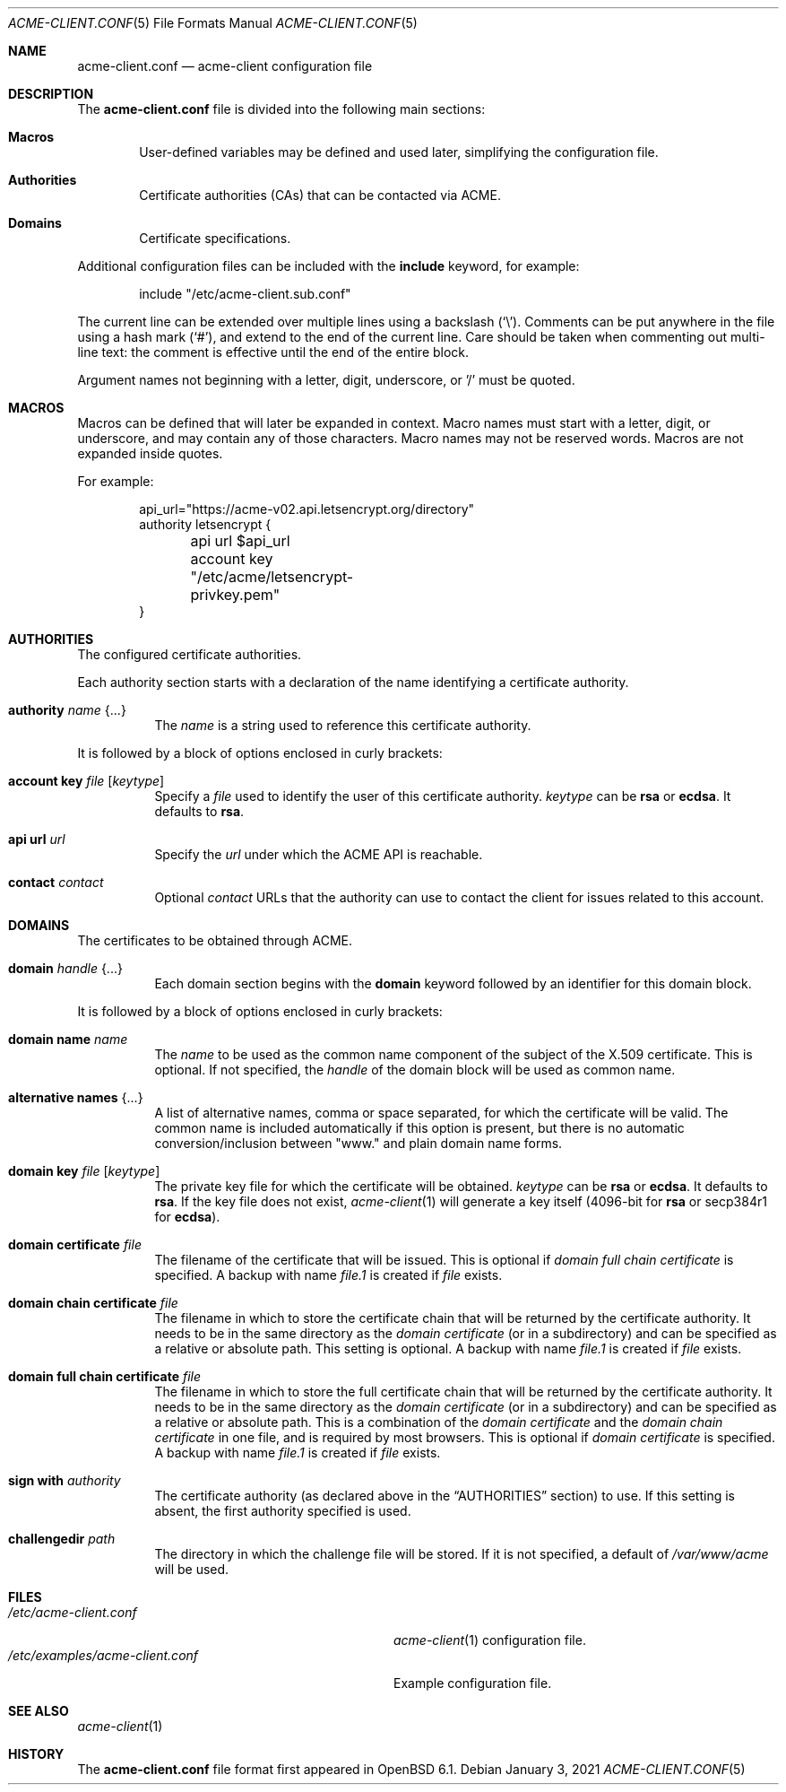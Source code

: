 .\"	$OpenBSD: acme-client.conf.5,v 1.28 2021/01/03 16:32:38 florian Exp $
.\"
.\" Copyright (c) 2005 Esben Norby <norby@openbsd.org>
.\" Copyright (c) 2004 Claudio Jeker <claudio@openbsd.org>
.\" Copyright (c) 2003, 2004 Henning Brauer <henning@openbsd.org>
.\" Copyright (c) 2002 Daniel Hartmeier <dhartmei@openbsd.org>
.\"
.\" Permission to use, copy, modify, and distribute this software for any
.\" purpose with or without fee is hereby granted, provided that the above
.\" copyright notice and this permission notice appear in all copies.
.\"
.\" THE SOFTWARE IS PROVIDED "AS IS" AND THE AUTHOR DISCLAIMS ALL WARRANTIES
.\" WITH REGARD TO THIS SOFTWARE INCLUDING ALL IMPLIED WARRANTIES OF
.\" MERCHANTABILITY AND FITNESS. IN NO EVENT SHALL THE AUTHOR BE LIABLE FOR
.\" ANY SPECIAL, DIRECT, INDIRECT, OR CONSEQUENTIAL DAMAGES OR ANY DAMAGES
.\" WHATSOEVER RESULTING FROM LOSS OF USE, DATA OR PROFITS, WHETHER IN AN
.\" ACTION OF CONTRACT, NEGLIGENCE OR OTHER TORTIOUS ACTION, ARISING OUT OF
.\" OR IN CONNECTION WITH THE USE OR PERFORMANCE OF THIS SOFTWARE.
.\"
.Dd $Mdocdate: January 3 2021 $
.Dt ACME-CLIENT.CONF 5
.Os
.Sh NAME
.Nm acme-client.conf
.Nd acme-client configuration file
.Sh DESCRIPTION
The
.Nm
file is divided into the following main sections:
.Bl -tag -width xxxx
.It Sy Macros
User-defined variables may be defined and used later, simplifying the
configuration file.
.It Sy Authorities
Certificate authorities (CAs) that can be contacted via ACME.
.It Sy Domains
Certificate specifications.
.El
.Pp
Additional configuration files can be included with the
.Ic include
keyword, for example:
.Bd -literal -offset indent
include "/etc/acme-client.sub.conf"
.Ed
.Pp
The current line can be extended over multiple lines using a backslash
.Pq Sq \e .
Comments can be put anywhere in the file using a hash mark
.Pq Sq # ,
and extend to the end of the current line.
Care should be taken when commenting out multi-line text:
the comment is effective until the end of the entire block.
.Pp
Argument names not beginning with a letter, digit, underscore, or '/'
must be quoted.
.Sh MACROS
Macros can be defined that will later be expanded in context.
Macro names must start with a letter, digit, or underscore,
and may contain any of those characters.
Macro names may not be reserved words.
Macros are not expanded inside quotes.
.Pp
For example:
.Bd -literal -offset indent
api_url="https://acme-v02.api.letsencrypt.org/directory"
authority letsencrypt {
	api url $api_url
	account key "/etc/acme/letsencrypt-privkey.pem"
}
.Ed
.Sh AUTHORITIES
The configured certificate authorities.
.Pp
Each authority section starts with a declaration of the name identifying a
certificate authority.
.Bl -tag -width Ds
.It Ic authority Ar name Brq ...
The
.Ar name
is a string used to reference this certificate authority.
.El
.Pp
It is followed by a block of options enclosed in curly brackets:
.Bl -tag -width Ds
.It Ic account key Ar file Op Ar keytype
Specify a
.Ar file
used to identify the user of this certificate authority.
.Ar keytype
can be
.Cm rsa
or
.Cm ecdsa .
It defaults to
.Cm rsa .
.It Ic api url Ar url
Specify the
.Ar url
under which the ACME API is reachable.
.It Ic contact Ar contact
Optional
.Ar contact
URLs that the authority can use to contact the client for issues related to
this account.
.El
.Sh DOMAINS
The certificates to be obtained through ACME.
.Bl -tag -width Ds
.It Ic domain Ar handle Brq ...
Each domain section begins with the
.Ic domain
keyword followed by an identifier for this domain block.
.El
.Pp
It is followed by a block of options enclosed in curly brackets:
.Bl -tag -width Ds
.It Ic domain name Ar name
The
.Ar name
to be used as the common name component of the subject of the
X.509 certificate.
This is optional.
If not specified, the
.Ar handle
of the domain block will be used as common name.
.It Ic alternative names Brq ...
A list of alternative names,
comma or space separated,
for which the certificate will be valid.
The common name is included automatically if this option is present,
but there is no automatic conversion/inclusion between "www." and
plain domain name forms.
.It Ic domain key Ar file Op Ar keytype
The private key file for which the certificate will be obtained.
.Ar keytype
can be
.Cm rsa
or
.Cm ecdsa .
It defaults to
.Cm rsa .
If the key file does not exist,
.Xr acme-client 1
will generate a key itself (4096-bit for
.Cm rsa
or secp384r1 for
.Cm ecdsa ) .
.It Ic domain certificate Ar file
The filename of the certificate that will be issued.
This is optional if
.Ar domain full chain certificate
is specified.
A backup with name
.Ar file.1
is created if
.Ar file
exists.
.It Ic domain chain certificate Ar file
The filename in which to store the certificate chain
that will be returned by the certificate authority.
It needs to be in the same directory as the
.Ar domain certificate
(or in a subdirectory) and can be specified as a relative or absolute path.
This setting is optional.
A backup with name
.Ar file.1
is created if
.Ar file
exists.
.It Ic domain full chain certificate Ar file
The filename in which to store the full certificate chain
that will be returned by the certificate authority.
It needs to be in the same directory as the
.Ar domain certificate
(or in a subdirectory) and can be specified as a relative or absolute path.
This is a combination of the
.Ar domain certificate
and the
.Ar domain chain certificate
in one file, and is required by most browsers.
This is optional if
.Ar domain certificate
is specified.
A backup with name
.Ar file.1
is created if
.Ar file
exists.
.It Ic sign with Ar authority
The certificate authority (as declared above in the
.Sx AUTHORITIES
section) to use.
If this setting is absent, the first authority specified is used.
.It Ic challengedir Ar path
The directory in which the challenge file will be stored.
If it is not specified, a default of
.Pa /var/www/acme
will be used.
.El
.Sh FILES
.Bl -tag -width /etc/examples/acme-client.conf -compact
.It Pa /etc/acme-client.conf
.Xr acme-client 1
configuration file.
.It Pa /etc/examples/acme-client.conf
Example configuration file.
.El
.Sh SEE ALSO
.Xr acme-client 1
.Sh HISTORY
The
.Nm
file format first appeared in
.Ox 6.1 .
